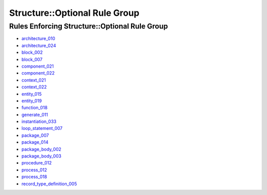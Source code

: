 
Structure::Optional Rule Group
------------------------------

Rules Enforcing Structure::Optional Rule Group
##############################################

* `architecture_010 <../architecture_rules.html#architecture-010>`_
* `architecture_024 <../architecture_rules.html#architecture-024>`_
* `block_002 <../block_rules.html#block-002>`_
* `block_007 <../block_rules.html#block-007>`_
* `component_021 <../component_rules.html#component-021>`_
* `component_022 <../component_rules.html#component-022>`_
* `context_021 <../context_rules.html#context-021>`_
* `context_022 <../context_rules.html#context-022>`_
* `entity_015 <../entity_rules.html#entity-015>`_
* `entity_019 <../entity_rules.html#entity-019>`_
* `function_018 <../function_rules.html#function-018>`_
* `generate_011 <../generate_rules.html#generate-011>`_
* `instantiation_033 <../instantiation_rules.html#instantiation-033>`_
* `loop_statement_007 <../loop_statement_rules.html#loop-statement-007>`_
* `package_007 <../package_rules.html#package-007>`_
* `package_014 <../package_rules.html#package-014>`_
* `package_body_002 <../package_body_rules.html#package-body-002>`_
* `package_body_003 <../package_body_rules.html#package-body-003>`_
* `procedure_012 <../procedure_rules.html#procedure-012>`_
* `process_012 <../process_rules.html#process-012>`_
* `process_018 <../process_rules.html#process-018>`_
* `record_type_definition_005 <../record_type_definition_rules.html#record-type-definition-005>`_
